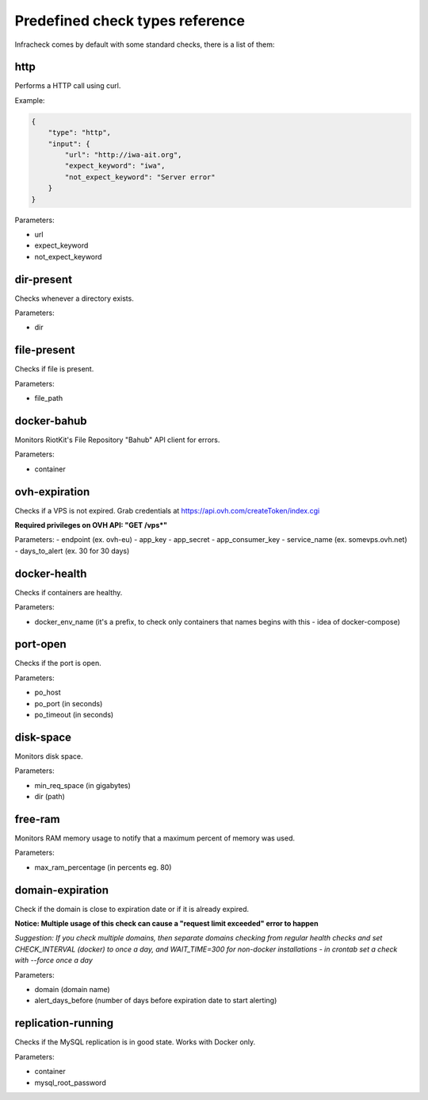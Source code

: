 Predefined check types reference
================================

Infracheck comes by default with some standard checks, there is a list of them:


http
----

Performs a HTTP call using curl.

Example:

.. code:: json

    {
        "type": "http",
        "input": {
            "url": "http://iwa-ait.org",
            "expect_keyword": "iwa",
            "not_expect_keyword": "Server error"
        }
    }


Parameters:

- url
- expect_keyword
- not_expect_keyword

dir-present
-----------

Checks whenever a directory exists.

Parameters:

- dir

file-present
------------

Checks if file is present.

Parameters:

- file_path

docker-bahub
------------

Monitors RiotKit's File Repository "Bahub" API client for errors.

Parameters:

- container

ovh-expiration
--------------

Checks if a VPS is not expired.
Grab credentials at https://api.ovh.com/createToken/index.cgi

**Required privileges on OVH API: "GET /vps*"**

Parameters:
- endpoint (ex. ovh-eu)
- app_key
- app_secret
- app_consumer_key
- service_name (ex. somevps.ovh.net)
- days_to_alert (ex. 30 for 30 days)

docker-health
-------------

Checks if containers are healthy.

Parameters:

- docker_env_name (it's a prefix, to check only containers that names begins with this - idea of docker-compose)

port-open
---------

Checks if the port is open.

Parameters:

- po_host
- po_port (in seconds)
- po_timeout (in seconds)

disk-space
----------

Monitors disk space.

Parameters:

- min_req_space (in gigabytes)
- dir (path)

free-ram
--------

Monitors RAM memory usage to notify that a maximum percent of memory was used.

Parameters:

- max_ram_percentage (in percents eg. 80)

domain-expiration
-----------------

Check if the domain is close to expiration date or if it is already expired.

**Notice: Multiple usage of this check can cause a "request limit exceeded" error to happen**

*Suggestion: If you check multiple domains, then separate domains checking from regular health checks and set CHECK_INTERVAL (docker) to once a day, and WAIT_TIME=300 for non-docker installations - in crontab set a check with --force once a day*

Parameters:

- domain (domain name)
- alert_days_before (number of days before expiration date to start alerting)

replication-running
-------------------

Checks if the MySQL replication is in good state. Works with Docker only.

Parameters:

- container
- mysql_root_password
